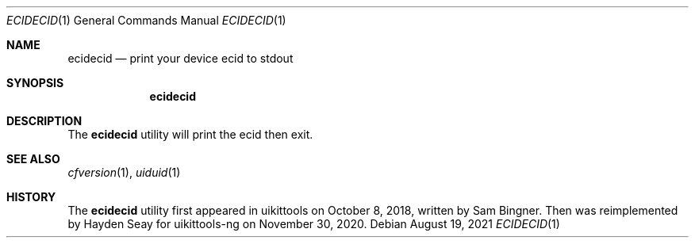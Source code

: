 .\"-
.\" Copyright (c) 2021
.\"	Cameron Katri.  All rights reserved.
.\"
.\" Redistribution and use in source and binary forms, with or without
.\" modification, are permitted provided that the following conditions
.\" are met:
.\" 1. Redistributions of source code must retain the above copyright
.\"    notice, this list of conditions and the following disclaimer.
.\" 2. Redistributions in binary form must reproduce the above copyright
.\"    notice, this list of conditions and the following disclaimer in the
.\"    documentation and/or other materials provided with the distribution.
.\"
.\" THIS SOFTWARE IS PROVIDED BY CAMERON KATRI AND CONTRIBUTORS ``AS IS'' AND
.\" ANY EXPRESS OR IMPLIED WARRANTIES, INCLUDING, BUT NOT LIMITED TO, THE
.\" IMPLIED WARRANTIES OF MERCHANTABILITY AND FITNESS FOR A PARTICULAR PURPOSE
.\" ARE DISCLAIMED.  IN NO EVENT SHALL CAMERON KATRI OR CONTRIBUTORS BE LIABLE
.\" FOR ANY DIRECT, INDIRECT, INCIDENTAL, SPECIAL, EXEMPLARY, OR CONSEQUENTIAL
.\" DAMAGES (INCLUDING, BUT NOT LIMITED TO, PROCUREMENT OF SUBSTITUTE GOODS
.\" OR SERVICES; LOSS OF USE, DATA, OR PROFITS; OR BUSINESS INTERRUPTION)
.\" HOWEVER CAUSED AND ON ANY THEORY OF LIABILITY, WHETHER IN CONTRACT, STRICT
.\" LIABILITY, OR TORT (INCLUDING NEGLIGENCE OR OTHERWISE) ARISING IN ANY WAY
.\" OUT OF THE USE OF THIS SOFTWARE, EVEN IF ADVISED OF THE POSSIBILITY OF
.\" SUCH DAMAGE.
.\"
.Dd August 19, 2021
.Dt ECIDECID 1
.Os
.Sh NAME
.Nm ecidecid
.Nd print your device ecid to stdout
.Sh SYNOPSIS
.Nm
.Sh DESCRIPTION
The
.Nm
utility will print the ecid then exit.
.Sh SEE ALSO
.Xr cfversion 1 ,
.Xr uiduid 1
.Sh HISTORY
The
.Nm
utility first appeared in uikittools on October 8, 2018, written by
.An Sam Bingner .
Then was reimplemented by
.An Hayden Seay
for uikittools-ng on November 30, 2020.
